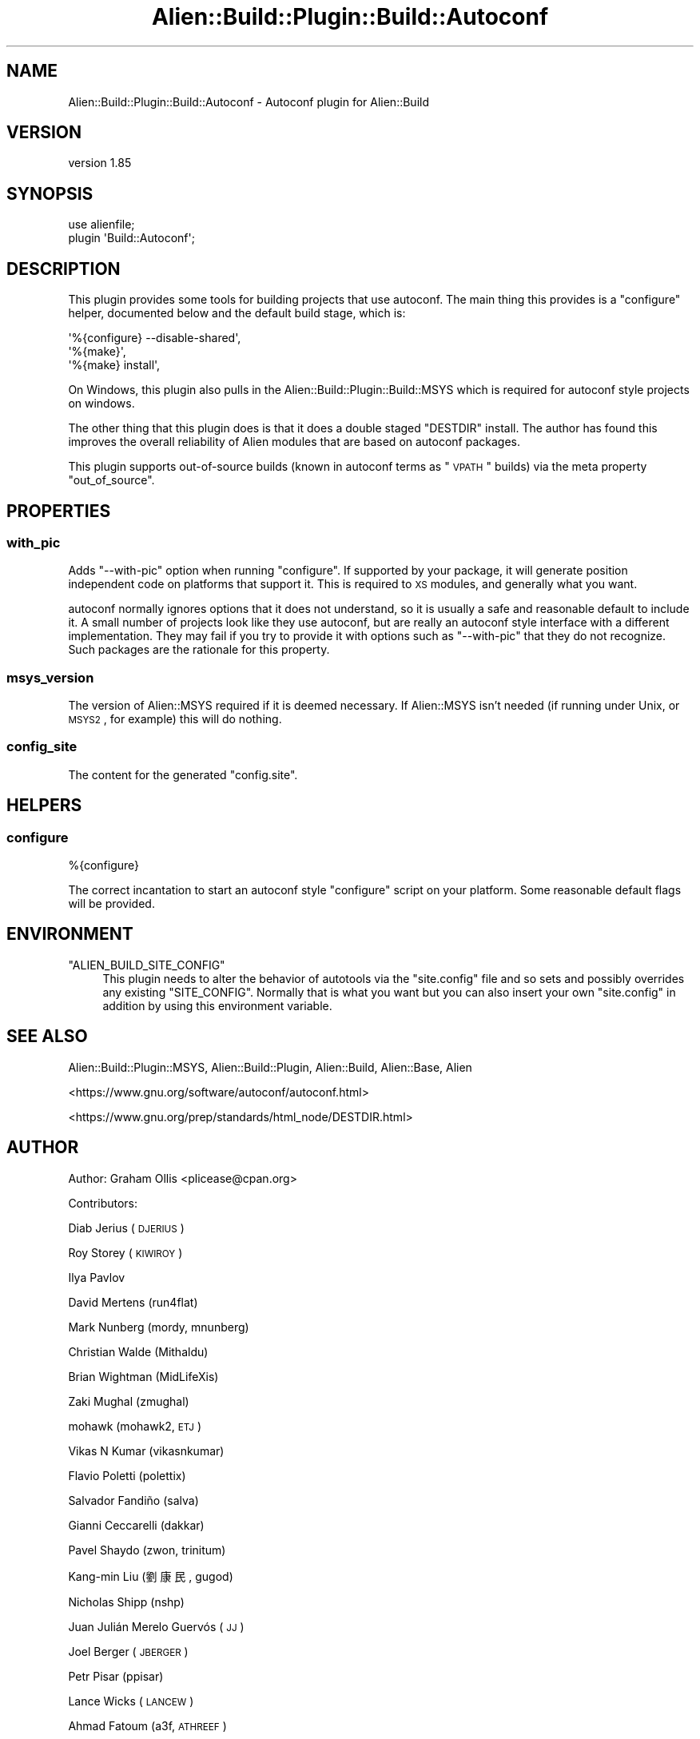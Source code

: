.\" Automatically generated by Pod::Man 2.25 (Pod::Simple 3.20)
.\"
.\" Standard preamble:
.\" ========================================================================
.de Sp \" Vertical space (when we can't use .PP)
.if t .sp .5v
.if n .sp
..
.de Vb \" Begin verbatim text
.ft CW
.nf
.ne \\$1
..
.de Ve \" End verbatim text
.ft R
.fi
..
.\" Set up some character translations and predefined strings.  \*(-- will
.\" give an unbreakable dash, \*(PI will give pi, \*(L" will give a left
.\" double quote, and \*(R" will give a right double quote.  \*(C+ will
.\" give a nicer C++.  Capital omega is used to do unbreakable dashes and
.\" therefore won't be available.  \*(C` and \*(C' expand to `' in nroff,
.\" nothing in troff, for use with C<>.
.tr \(*W-
.ds C+ C\v'-.1v'\h'-1p'\s-2+\h'-1p'+\s0\v'.1v'\h'-1p'
.ie n \{\
.    ds -- \(*W-
.    ds PI pi
.    if (\n(.H=4u)&(1m=24u) .ds -- \(*W\h'-12u'\(*W\h'-12u'-\" diablo 10 pitch
.    if (\n(.H=4u)&(1m=20u) .ds -- \(*W\h'-12u'\(*W\h'-8u'-\"  diablo 12 pitch
.    ds L" ""
.    ds R" ""
.    ds C` ""
.    ds C' ""
'br\}
.el\{\
.    ds -- \|\(em\|
.    ds PI \(*p
.    ds L" ``
.    ds R" ''
'br\}
.\"
.\" Escape single quotes in literal strings from groff's Unicode transform.
.ie \n(.g .ds Aq \(aq
.el       .ds Aq '
.\"
.\" If the F register is turned on, we'll generate index entries on stderr for
.\" titles (.TH), headers (.SH), subsections (.SS), items (.Ip), and index
.\" entries marked with X<> in POD.  Of course, you'll have to process the
.\" output yourself in some meaningful fashion.
.ie \nF \{\
.    de IX
.    tm Index:\\$1\t\\n%\t"\\$2"
..
.    nr % 0
.    rr F
.\}
.el \{\
.    de IX
..
.\}
.\" ========================================================================
.\"
.IX Title "Alien::Build::Plugin::Build::Autoconf 3"
.TH Alien::Build::Plugin::Build::Autoconf 3 "perl v5.16.1" "User Contributed Perl Documentation"
.\" For nroff, turn off justification.  Always turn off hyphenation; it makes
.\" way too many mistakes in technical documents.
.if n .ad l
.nh
.SH "NAME"
Alien::Build::Plugin::Build::Autoconf \- Autoconf plugin for Alien::Build
.SH "VERSION"
.IX Header "VERSION"
version 1.85
.SH "SYNOPSIS"
.IX Header "SYNOPSIS"
.Vb 2
\& use alienfile;
\& plugin \*(AqBuild::Autoconf\*(Aq;
.Ve
.SH "DESCRIPTION"
.IX Header "DESCRIPTION"
This plugin provides some tools for building projects that use autoconf.  The main thing
this provides is a \f(CW\*(C`configure\*(C'\fR helper, documented below and the default build stage,
which is:
.PP
.Vb 3
\& \*(Aq%{configure} \-\-disable\-shared\*(Aq,
\& \*(Aq%{make}\*(Aq,
\& \*(Aq%{make} install\*(Aq,
.Ve
.PP
On Windows, this plugin also pulls in the Alien::Build::Plugin::Build::MSYS which is
required for autoconf style projects on windows.
.PP
The other thing that this plugin does is that it does a double staged \f(CW\*(C`DESTDIR\*(C'\fR install.
The author has found this improves the overall reliability of Alien modules that are
based on autoconf packages.
.PP
This plugin supports out-of-source builds (known in autoconf terms as \*(L"\s-1VPATH\s0\*(R" builds) via
the meta property \f(CW\*(C`out_of_source\*(C'\fR.
.SH "PROPERTIES"
.IX Header "PROPERTIES"
.SS "with_pic"
.IX Subsection "with_pic"
Adds \f(CW\*(C`\-\-with\-pic\*(C'\fR option when running \f(CW\*(C`configure\*(C'\fR.  If supported by your package, it
will generate position independent code on platforms that support it.  This is required
to \s-1XS\s0 modules, and generally what you want.
.PP
autoconf normally ignores options that it does not understand, so it is usually a safe
and reasonable default to include it.  A small number of projects look like they use
autoconf, but are really an autoconf style interface with a different implementation.
They may fail if you try to provide it with options such as \f(CW\*(C`\-\-with\-pic\*(C'\fR that they do
not recognize.  Such packages are the rationale for this property.
.SS "msys_version"
.IX Subsection "msys_version"
The version of Alien::MSYS required if it is deemed necessary.  If Alien::MSYS
isn't needed (if running under Unix, or \s-1MSYS2\s0, for example) this will do nothing.
.SS "config_site"
.IX Subsection "config_site"
The content for the generated \f(CW\*(C`config.site\*(C'\fR.
.SH "HELPERS"
.IX Header "HELPERS"
.SS "configure"
.IX Subsection "configure"
.Vb 1
\& %{configure}
.Ve
.PP
The correct incantation to start an autoconf style \f(CW\*(C`configure\*(C'\fR script on your platform.
Some reasonable default flags will be provided.
.SH "ENVIRONMENT"
.IX Header "ENVIRONMENT"
.ie n .IP """ALIEN_BUILD_SITE_CONFIG""" 4
.el .IP "\f(CWALIEN_BUILD_SITE_CONFIG\fR" 4
.IX Item "ALIEN_BUILD_SITE_CONFIG"
This plugin needs to alter the behavior of autotools via the \f(CW\*(C`site.config\*(C'\fR file and so sets
and possibly overrides any existing \f(CW\*(C`SITE_CONFIG\*(C'\fR.  Normally that is what you want but you
can also insert your own \f(CW\*(C`site.config\*(C'\fR in addition by using this environment variable.
.SH "SEE ALSO"
.IX Header "SEE ALSO"
Alien::Build::Plugin::MSYS, Alien::Build::Plugin, Alien::Build, Alien::Base, Alien
.PP
<https://www.gnu.org/software/autoconf/autoconf.html>
.PP
<https://www.gnu.org/prep/standards/html_node/DESTDIR.html>
.SH "AUTHOR"
.IX Header "AUTHOR"
Author: Graham Ollis <plicease@cpan.org>
.PP
Contributors:
.PP
Diab Jerius (\s-1DJERIUS\s0)
.PP
Roy Storey (\s-1KIWIROY\s0)
.PP
Ilya Pavlov
.PP
David Mertens (run4flat)
.PP
Mark Nunberg (mordy, mnunberg)
.PP
Christian Walde (Mithaldu)
.PP
Brian Wightman (MidLifeXis)
.PP
Zaki Mughal (zmughal)
.PP
mohawk (mohawk2, \s-1ETJ\s0)
.PP
Vikas N Kumar (vikasnkumar)
.PP
Flavio Poletti (polettix)
.PP
Salvador Fandiño (salva)
.PP
Gianni Ceccarelli (dakkar)
.PP
Pavel Shaydo (zwon, trinitum)
.PP
Kang-min Liu (劉康民, gugod)
.PP
Nicholas Shipp (nshp)
.PP
Juan Julián Merelo Guervós (\s-1JJ\s0)
.PP
Joel Berger (\s-1JBERGER\s0)
.PP
Petr Pisar (ppisar)
.PP
Lance Wicks (\s-1LANCEW\s0)
.PP
Ahmad Fatoum (a3f, \s-1ATHREEF\s0)
.PP
José Joaquín Atria (\s-1JJATRIA\s0)
.PP
Duke Leto (\s-1LETO\s0)
.PP
Shoichi Kaji (\s-1SKAJI\s0)
.PP
Shawn Laffan (\s-1SLAFFAN\s0)
.PP
Paul Evans (leonerd, \s-1PEVANS\s0)
.SH "COPYRIGHT AND LICENSE"
.IX Header "COPYRIGHT AND LICENSE"
This software is copyright (c) 2011\-2019 by Graham Ollis.
.PP
This is free software; you can redistribute it and/or modify it under
the same terms as the Perl 5 programming language system itself.
